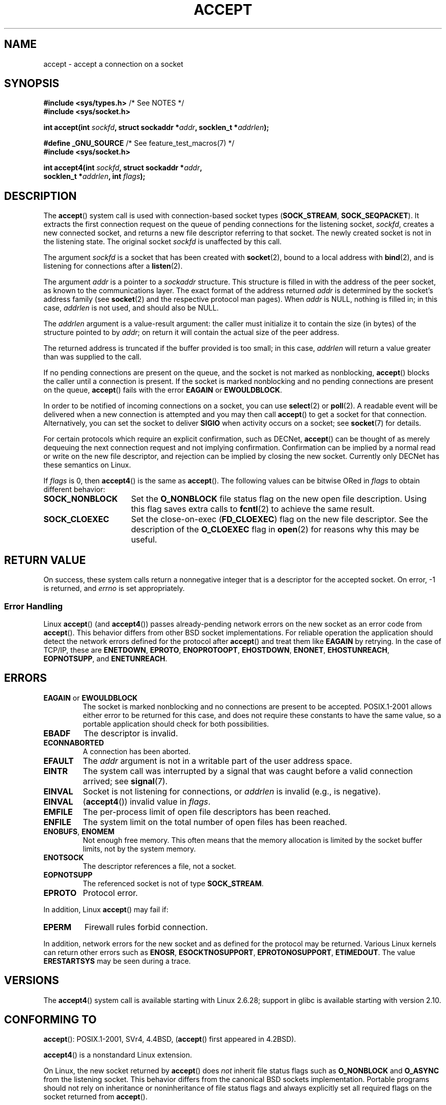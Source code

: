 .\" Copyright (c) 1983, 1990, 1991 The Regents of the University of California.
.\" All rights reserved.
.\"
.\" Redistribution and use in source and binary forms, with or without
.\" modification, are permitted provided that the following conditions
.\" are met:
.\" 1. Redistributions of source code must retain the above copyright
.\"    notice, this list of conditions and the following disclaimer.
.\" 2. Redistributions in binary form must reproduce the above copyright
.\"    notice, this list of conditions and the following disclaimer in the
.\"    documentation and/or other materials provided with the distribution.
.\" 3. All advertising materials mentioning features or use of this software
.\"    must display the following acknowledgement:
.\"	This product includes software developed by the University of
.\"	California, Berkeley and its contributors.
.\" 4. Neither the name of the University nor the names of its contributors
.\"    may be used to endorse or promote products derived from this software
.\"    without specific prior written permission.
.\"
.\" THIS SOFTWARE IS PROVIDED BY THE REGENTS AND CONTRIBUTORS ``AS IS'' AND
.\" ANY EXPRESS OR IMPLIED WARRANTIES, INCLUDING, BUT NOT LIMITED TO, THE
.\" IMPLIED WARRANTIES OF MERCHANTABILITY AND FITNESS FOR A PARTICULAR PURPOSE
.\" ARE DISCLAIMED.  IN NO EVENT SHALL THE REGENTS OR CONTRIBUTORS BE LIABLE
.\" FOR ANY DIRECT, INDIRECT, INCIDENTAL, SPECIAL, EXEMPLARY, OR CONSEQUENTIAL
.\" DAMAGES (INCLUDING, BUT NOT LIMITED TO, PROCUREMENT OF SUBSTITUTE GOODS
.\" OR SERVICES; LOSS OF USE, DATA, OR PROFITS; OR BUSINESS INTERRUPTION)
.\" HOWEVER CAUSED AND ON ANY THEORY OF LIABILITY, WHETHER IN CONTRACT, STRICT
.\" LIABILITY, OR TORT (INCLUDING NEGLIGENCE OR OTHERWISE) ARISING IN ANY WAY
.\" OUT OF THE USE OF THIS SOFTWARE, EVEN IF ADVISED OF THE POSSIBILITY OF
.\" SUCH DAMAGE.
.\"
.\" Modified 1993-07-24 by Rik Faith <faith@cs.unc.edu>
.\" Modified 1996-10-21 by Eric S. Raymond <esr@thyrsus.com>
.\" Modified 1998-2000 by Andi Kleen to match Linux 2.2 reality
.\" Modified 2002-04-23 by Roger Luethi <rl@hellgate.ch>
.\" Modified 2004-06-17 by Michael Kerrisk <mtk.manpages@gmail.com>
.\" 2008-12-04, mtk, Add documentation of accept4()
.\"
.TH ACCEPT 2 2010-09-10 "Linux" "Linux Programmer's Manual"
.SH NAME
accept \- accept a connection on a socket
.SH SYNOPSIS
.nf
.BR "#include <sys/types.h>" "          /* See NOTES */"
.B #include <sys/socket.h>

.BI "int accept(int " sockfd ", struct sockaddr *" addr ", socklen_t *" addrlen );

.BR "#define _GNU_SOURCE" "             /* See feature_test_macros(7) */"
.B #include <sys/socket.h>

.BI "int accept4(int " sockfd ", struct sockaddr *" addr ,
.BI "            socklen_t *" addrlen ", int " flags );
.fi
.SH DESCRIPTION
The
.BR accept ()
system call is used with connection-based socket types
.RB ( SOCK_STREAM ,
.BR SOCK_SEQPACKET ).
It extracts the first connection request on the queue of pending
connections for the listening socket,
.IR sockfd ,
creates a new connected socket, and returns a new file
descriptor referring to that socket.
The newly created socket is not in the listening state.
The original socket
.I sockfd
is unaffected by this call.
.PP
The argument
.I sockfd
is a socket that has been created with
.BR socket (2),
bound to a local address with
.BR bind (2),
and is listening for connections after a
.BR listen (2).

The argument
.I addr
is a pointer to a
.I sockaddr
structure.
This structure is filled in with the address of the peer socket,
as known to the communications layer.
The exact format of the address returned
.I addr
is determined by the socket's address family (see
.BR socket (2)
and the respective protocol man pages).
When
.I addr
is NULL, nothing is filled in; in this case,
.I addrlen
is not used, and should also be NULL.

The
.I addrlen
argument is a value-result argument:
the caller must initialize it to contain the
size (in bytes) of the structure pointed to by
.IR addr ;
on return it will contain the actual size of the peer address.

The returned address is truncated if the buffer provided is too small;
in this case,
.I addrlen
will return a value greater than was supplied to the call.
.PP
If no pending
connections are present on the queue, and the socket is not marked as
nonblocking,
.BR accept ()
blocks the caller until a connection is present.
If the socket is marked
nonblocking and no pending connections are present on the queue,
.BR accept ()
fails with the error
.BR EAGAIN
or
.BR EWOULDBLOCK .
.PP
In order to be notified of incoming connections on a socket, you can use
.BR select (2)
or
.BR poll (2).
A readable event will be delivered when a new connection is attempted and you
may then call
.BR accept ()
to get a socket for that connection.
Alternatively, you can set the socket to deliver
.B SIGIO
when activity occurs on a socket; see
.BR socket (7)
for details.
.PP
For certain protocols which require an explicit confirmation,
such as
DECNet,
.BR accept ()
can be thought of as merely dequeuing the next connection request and not
implying confirmation.
Confirmation can be implied by
a normal read or write on the new file descriptor, and rejection can be
implied by closing the new socket.
Currently only
DECNet
has these semantics on Linux.

If
.IR flags
is 0, then
.BR accept4 ()
is the same as
.BR accept ().
The following values can be bitwise ORed in
.IR flags
to obtain different behavior:
.TP 16
.B SOCK_NONBLOCK
Set the
.BR O_NONBLOCK
file status flag on the new open file description.
Using this flag saves extra calls to
.BR fcntl (2)
to achieve the same result.
.TP
.B SOCK_CLOEXEC
Set the close-on-exec
.RB ( FD_CLOEXEC )
flag on the new file descriptor.
See the description of the
.B O_CLOEXEC
flag in
.BR open (2)
for reasons why this may be useful.
.SH "RETURN VALUE"
On success,
these system calls return a nonnegative integer that is a descriptor
for the accepted socket.
On error, \-1 is returned, and
.I errno
is set appropriately.
.SS "Error Handling"
Linux
.BR accept ()
(and
.BR accept4 ())
passes already-pending network errors on the new socket
as an error code from
.BR accept ().
This behavior differs from other BSD socket
implementations.
For reliable operation the application should detect
the network errors defined for the protocol after
.BR accept ()
and treat
them like
.B EAGAIN
by retrying.
In the case of TCP/IP, these are
.BR ENETDOWN ,
.BR EPROTO ,
.BR ENOPROTOOPT ,
.BR EHOSTDOWN ,
.BR ENONET ,
.BR EHOSTUNREACH ,
.BR EOPNOTSUPP ,
and
.BR ENETUNREACH .
.SH ERRORS
.TP
.BR EAGAIN " or " EWOULDBLOCK
.\" Actually EAGAIN on Linux
The socket is marked nonblocking and no connections are
present to be accepted.
POSIX.1-2001 allows either error to be returned for this case,
and does not require these constants to have the same value,
so a portable application should check for both possibilities.
.TP
.B EBADF
The descriptor is invalid.
.TP
.B ECONNABORTED
A connection has been aborted.
.TP
.B EFAULT
The
.I addr
argument is not in a writable part of the user address space.
.TP
.B EINTR
The system call was interrupted by a signal that was caught
before a valid connection arrived; see
.BR signal (7).
.TP
.B EINVAL
Socket is not listening for connections, or
.I addrlen
is invalid (e.g., is negative).
.TP
.B EINVAL
.RB ( accept4 ())
invalid value in
.IR flags .
.TP
.B EMFILE
The per-process limit of open file descriptors has been reached.
.TP
.B ENFILE
The system limit on the total number of open files has been reached.
.TP
.BR ENOBUFS ", " ENOMEM
Not enough free memory.
This often means that the memory allocation is limited by the socket buffer
limits, not by the system memory.
.TP
.B ENOTSOCK
The descriptor references a file, not a socket.
.TP
.B EOPNOTSUPP
The referenced socket is not of type
.BR SOCK_STREAM .
.TP
.B EPROTO
Protocol error.
.PP
In addition, Linux
.BR accept ()
may fail if:
.TP
.B EPERM
Firewall rules forbid connection.
.PP
In addition, network errors for the new socket and as defined
for the protocol may be returned.
Various Linux kernels can
return other errors such as
.BR ENOSR ,
.BR ESOCKTNOSUPPORT ,
.BR EPROTONOSUPPORT ,
.BR ETIMEDOUT .
The value
.B ERESTARTSYS
may be seen during a trace.
.SH VERSIONS
The
.BR accept4 ()
system call is available starting with Linux 2.6.28;
support in glibc is available starting with version 2.10.
.SH "CONFORMING TO"
.BR accept ():
POSIX.1-2001,
SVr4, 4.4BSD,
.RB ( accept ()
first appeared in 4.2BSD).
.\" The BSD man page documents five possible error returns
.\" (EBADF, ENOTSOCK, EOPNOTSUPP, EWOULDBLOCK, EFAULT).
.\" POSIX.1-2001 documents errors
.\" EAGAIN, EBADF, ECONNABORTED, EINTR, EINVAL, EMFILE,
.\" ENFILE, ENOBUFS, ENOMEM, ENOTSOCK, EOPNOTSUPP, EPROTO, EWOULDBLOCK.
.\" In addition, SUSv2 documents EFAULT and ENOSR.

.BR accept4 ()
is a nonstandard Linux extension.
.LP
On Linux, the new socket returned by
.BR accept ()
does \fInot\fP inherit file status flags such as
.B O_NONBLOCK
and
.B O_ASYNC
from the listening socket.
This behavior differs from the canonical BSD sockets implementation.
.\" Some testing seems to show that Tru64 5.1 and HP-UX 11 also
.\" do not inherit file status flags -- MTK Jun 05
Portable programs should not rely on inheritance or noninheritance
of file status flags and always explicitly set all required flags on
the socket returned from
.BR accept ().
.SH NOTES
POSIX.1-2001 does not require the inclusion of
.IR <sys/types.h> ,
and this header file is not required on Linux.
However, some historical (BSD) implementations required this header
file, and portable applications are probably wise to include it.

There may not always be a connection waiting after a
.B SIGIO
is delivered or
.BR select (2)
or
.BR poll (2)
return a readability event because the connection might have been
removed by an asynchronous network error or another thread before
.BR accept ()
is called.
If this happens then the call will block waiting for the next
connection to arrive.
To ensure that
.BR accept ()
never blocks, the passed socket
.I sockfd
needs to have the
.B O_NONBLOCK
flag set (see
.BR socket (7)).
.SS The socklen_t type
The third argument of
.BR accept ()
was originally declared as an \fIint *\fP (and is that under libc4 and libc5
and on many other systems like 4.x BSD, SunOS 4, SGI); a POSIX.1g draft
standard wanted to change it into a \fIsize_t *\fP, and that is what it is
for SunOS 5.
Later POSIX drafts have \fIsocklen_t *\fP,
and so do the Single UNIX Specification and glibc2.
Quoting Linus Torvalds:

.\" .I fails: only italicizes a single line
"_Any_ sane library _must_ have "socklen_t" be the same size
as int.
Anything else breaks any BSD socket layer stuff.
POSIX initially \fIdid\fP make it a size_t, and I (and hopefully others, but
obviously not too many) complained to them very loudly indeed.
Making it a size_t is completely broken, exactly because size_t very
seldom is the same size as "int" on 64-bit architectures, for example.
And it
\fIhas\fP to be the same size as "int" because that's what the BSD socket
interface is.
Anyway, the POSIX people eventually got a clue, and created "socklen_t".
They shouldn't have touched it in the first place, but once they did
they felt it had to have a named type for some unfathomable reason
(probably somebody didn't like losing face over having done the original
stupid thing, so they silently just renamed their blunder)."
.SH EXAMPLE
See
.BR bind (2).
.SH "SEE ALSO"
.BR bind (2),
.BR connect (2),
.BR listen (2),
.BR select (2),
.BR socket (2),
.BR socket (7)
.SH COLOPHON
This page is part of release 3.42 of the Linux
.I man-pages
project.
A description of the project,
and information about reporting bugs,
can be found at
http://www.kernel.org/doc/man-pages/.
